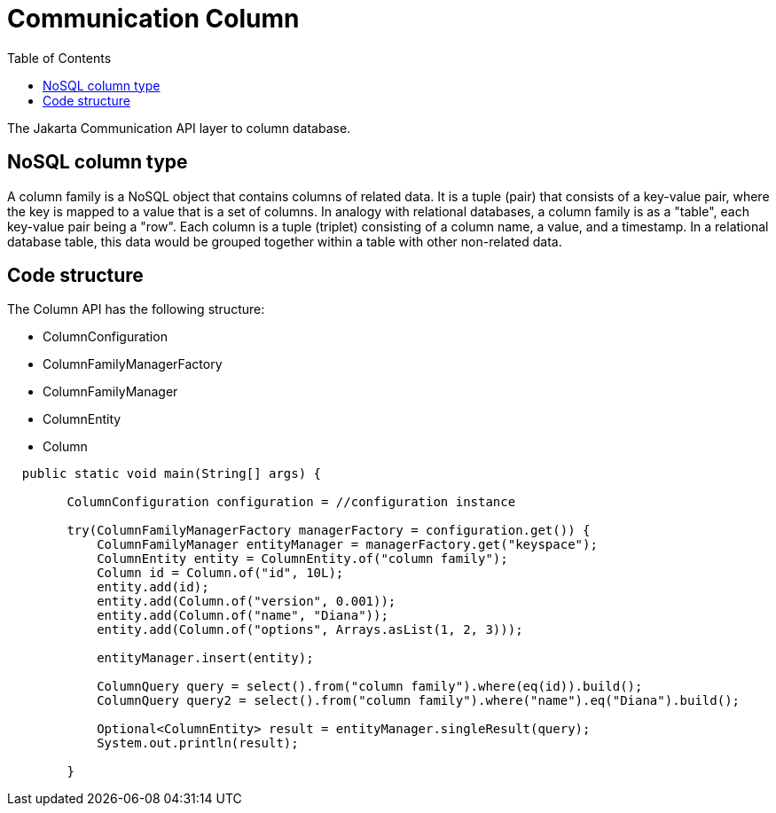 = Communication Column
:toc: auto

The Jakarta Communication API layer to column database.

== NoSQL column type
A column family is a NoSQL object that contains columns of related data. It is a tuple (pair) that consists of a key-value pair, where the key is mapped to a value that is a set of columns. In analogy with relational databases, a column family is as a "table", each key-value pair being a "row". Each column is a tuple (triplet) consisting of a column name, a value, and a timestamp. In a relational database table, this data would be grouped together within a table with other non-related data.
 

== Code structure
 
The Column API has the following structure:

* ColumnConfiguration
* ColumnFamilyManagerFactory
* ColumnFamilyManager
* ColumnEntity
* Column

[source,java]
----

  public static void main(String[] args) {

        ColumnConfiguration configuration = //configuration instance

        try(ColumnFamilyManagerFactory managerFactory = configuration.get()) {
            ColumnFamilyManager entityManager = managerFactory.get("keyspace");
            ColumnEntity entity = ColumnEntity.of("column family");
            Column id = Column.of("id", 10L);
            entity.add(id);
            entity.add(Column.of("version", 0.001));
            entity.add(Column.of("name", "Diana"));
            entity.add(Column.of("options", Arrays.asList(1, 2, 3)));

            entityManager.insert(entity);

            ColumnQuery query = select().from("column family").where(eq(id)).build();
            ColumnQuery query2 = select().from("column family").where("name").eq("Diana").build();

            Optional<ColumnEntity> result = entityManager.singleResult(query);
            System.out.println(result);

        }
----